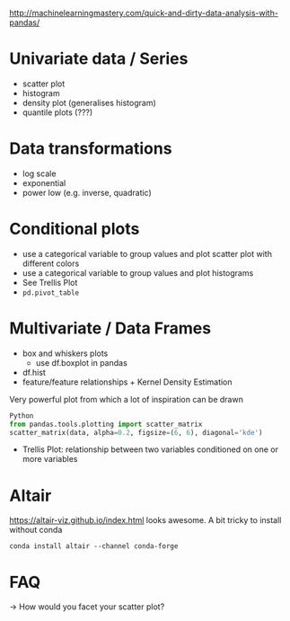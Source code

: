 http://machinelearningmastery.com/quick-and-dirty-data-analysis-with-pandas/
* Univariate data / Series
- scatter plot
- histogram
- density plot (generalises histogram)
- quantile plots (???)
* Data transformations
- log scale
- exponential
- power low (e.g. inverse, quadratic)

* Conditional plots
- use a categorical variable to group values and plot scatter plot with different colors
- use a categorical variable to group values and plot histograms
- See Trellis Plot
- =pd.pivot_table=

* Multivariate / Data Frames
- box and whiskers plots
  + use df.boxplot in pandas
- df.hist
- feature/feature relationships + Kernel Density Estimation
Very powerful plot from which a lot of inspiration can be drawn
#+BEGIN_SRC python
Python
from pandas.tools.plotting import scatter_matrix
scatter_matrix(data, alpha=0.2, figsize=(6, 6), diagonal='kde')
#+END_SRC
- Trellis Plot: relationship between two variables conditioned on one or more variables
* Altair
https://altair-viz.github.io/index.html
looks awesome. A bit tricky to install without conda
: conda install altair --channel conda-forge
* FAQ
-> How would you facet your scatter plot?
